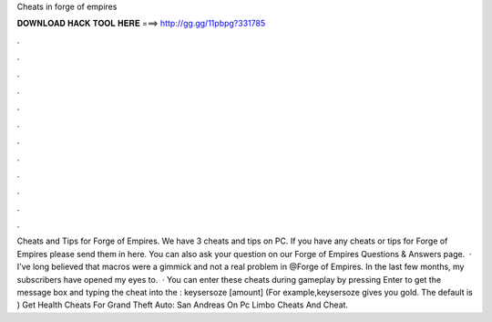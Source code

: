 Cheats in forge of empires

𝐃𝐎𝐖𝐍𝐋𝐎𝐀𝐃 𝐇𝐀𝐂𝐊 𝐓𝐎𝐎𝐋 𝐇𝐄𝐑𝐄 ===> http://gg.gg/11pbpg?331785

.

.

.

.

.

.

.

.

.

.

.

.

Cheats and Tips for Forge of Empires. We have 3 cheats and tips on PC. If you have any cheats or tips for Forge of Empires please send them in here. You can also ask your question on our Forge of Empires Questions & Answers page.  · I've long believed that macros were a gimmick and not a real problem in @Forge of Empires. In the last few months, my subscribers have opened my eyes to.  · You can enter these cheats during gameplay by pressing Enter to get the message box and typing the cheat into the : keysersoze [amount] (For example,keysersoze gives you gold. The default is ) Get Health Cheats For Grand Theft Auto: San Andreas On Pc Limbo Cheats And Cheat.